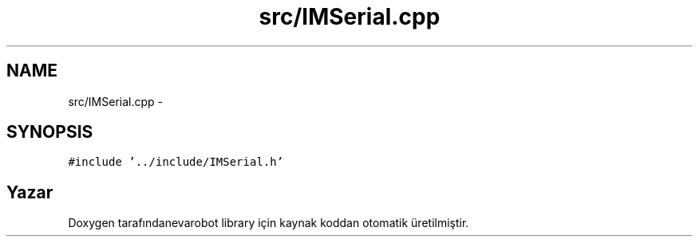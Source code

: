 .TH "src/IMSerial.cpp" 3 "Per Tem 9 2015" "evarobot library" \" -*- nroff -*-
.ad l
.nh
.SH NAME
src/IMSerial.cpp \- 
.SH SYNOPSIS
.br
.PP
\fC#include '\&.\&./include/IMSerial\&.h'\fP
.br

.SH "Yazar"
.PP 
Doxygen tarafındanevarobot library için kaynak koddan otomatik üretilmiştir\&.

